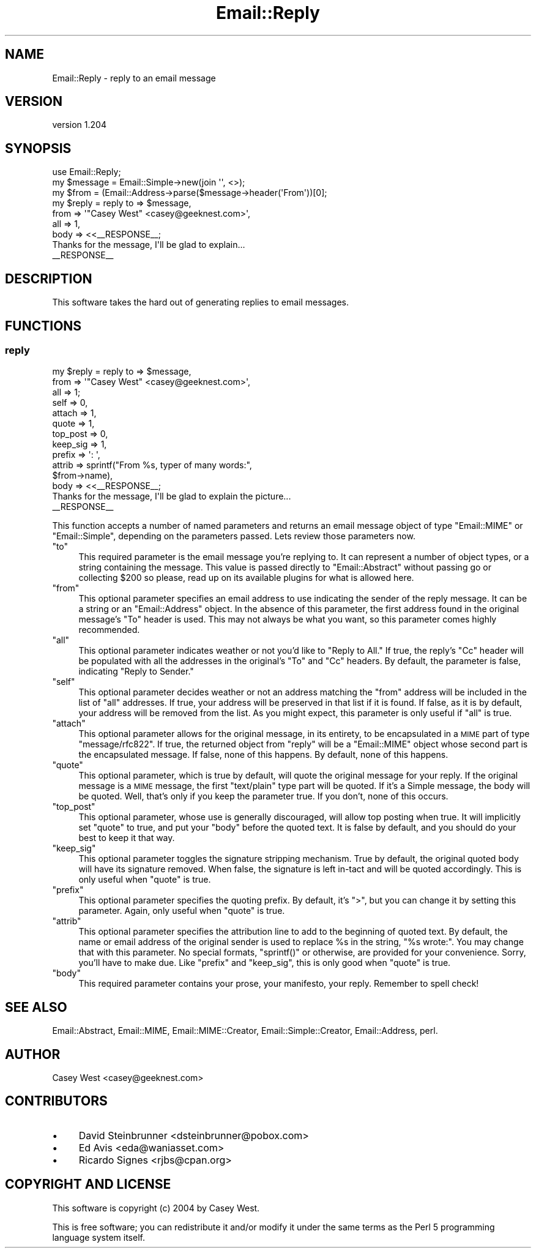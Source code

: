 .\" Automatically generated by Pod::Man 2.28 (Pod::Simple 3.28)
.\"
.\" Standard preamble:
.\" ========================================================================
.de Sp \" Vertical space (when we can't use .PP)
.if t .sp .5v
.if n .sp
..
.de Vb \" Begin verbatim text
.ft CW
.nf
.ne \\$1
..
.de Ve \" End verbatim text
.ft R
.fi
..
.\" Set up some character translations and predefined strings.  \*(-- will
.\" give an unbreakable dash, \*(PI will give pi, \*(L" will give a left
.\" double quote, and \*(R" will give a right double quote.  \*(C+ will
.\" give a nicer C++.  Capital omega is used to do unbreakable dashes and
.\" therefore won't be available.  \*(C` and \*(C' expand to `' in nroff,
.\" nothing in troff, for use with C<>.
.tr \(*W-
.ds C+ C\v'-.1v'\h'-1p'\s-2+\h'-1p'+\s0\v'.1v'\h'-1p'
.ie n \{\
.    ds -- \(*W-
.    ds PI pi
.    if (\n(.H=4u)&(1m=24u) .ds -- \(*W\h'-12u'\(*W\h'-12u'-\" diablo 10 pitch
.    if (\n(.H=4u)&(1m=20u) .ds -- \(*W\h'-12u'\(*W\h'-8u'-\"  diablo 12 pitch
.    ds L" ""
.    ds R" ""
.    ds C` ""
.    ds C' ""
'br\}
.el\{\
.    ds -- \|\(em\|
.    ds PI \(*p
.    ds L" ``
.    ds R" ''
.    ds C`
.    ds C'
'br\}
.\"
.\" Escape single quotes in literal strings from groff's Unicode transform.
.ie \n(.g .ds Aq \(aq
.el       .ds Aq '
.\"
.\" If the F register is turned on, we'll generate index entries on stderr for
.\" titles (.TH), headers (.SH), subsections (.SS), items (.Ip), and index
.\" entries marked with X<> in POD.  Of course, you'll have to process the
.\" output yourself in some meaningful fashion.
.\"
.\" Avoid warning from groff about undefined register 'F'.
.de IX
..
.nr rF 0
.if \n(.g .if rF .nr rF 1
.if (\n(rF:(\n(.g==0)) \{
.    if \nF \{
.        de IX
.        tm Index:\\$1\t\\n%\t"\\$2"
..
.        if !\nF==2 \{
.            nr % 0
.            nr F 2
.        \}
.    \}
.\}
.rr rF
.\"
.\" Accent mark definitions (@(#)ms.acc 1.5 88/02/08 SMI; from UCB 4.2).
.\" Fear.  Run.  Save yourself.  No user-serviceable parts.
.    \" fudge factors for nroff and troff
.if n \{\
.    ds #H 0
.    ds #V .8m
.    ds #F .3m
.    ds #[ \f1
.    ds #] \fP
.\}
.if t \{\
.    ds #H ((1u-(\\\\n(.fu%2u))*.13m)
.    ds #V .6m
.    ds #F 0
.    ds #[ \&
.    ds #] \&
.\}
.    \" simple accents for nroff and troff
.if n \{\
.    ds ' \&
.    ds ` \&
.    ds ^ \&
.    ds , \&
.    ds ~ ~
.    ds /
.\}
.if t \{\
.    ds ' \\k:\h'-(\\n(.wu*8/10-\*(#H)'\'\h"|\\n:u"
.    ds ` \\k:\h'-(\\n(.wu*8/10-\*(#H)'\`\h'|\\n:u'
.    ds ^ \\k:\h'-(\\n(.wu*10/11-\*(#H)'^\h'|\\n:u'
.    ds , \\k:\h'-(\\n(.wu*8/10)',\h'|\\n:u'
.    ds ~ \\k:\h'-(\\n(.wu-\*(#H-.1m)'~\h'|\\n:u'
.    ds / \\k:\h'-(\\n(.wu*8/10-\*(#H)'\z\(sl\h'|\\n:u'
.\}
.    \" troff and (daisy-wheel) nroff accents
.ds : \\k:\h'-(\\n(.wu*8/10-\*(#H+.1m+\*(#F)'\v'-\*(#V'\z.\h'.2m+\*(#F'.\h'|\\n:u'\v'\*(#V'
.ds 8 \h'\*(#H'\(*b\h'-\*(#H'
.ds o \\k:\h'-(\\n(.wu+\w'\(de'u-\*(#H)/2u'\v'-.3n'\*(#[\z\(de\v'.3n'\h'|\\n:u'\*(#]
.ds d- \h'\*(#H'\(pd\h'-\w'~'u'\v'-.25m'\f2\(hy\fP\v'.25m'\h'-\*(#H'
.ds D- D\\k:\h'-\w'D'u'\v'-.11m'\z\(hy\v'.11m'\h'|\\n:u'
.ds th \*(#[\v'.3m'\s+1I\s-1\v'-.3m'\h'-(\w'I'u*2/3)'\s-1o\s+1\*(#]
.ds Th \*(#[\s+2I\s-2\h'-\w'I'u*3/5'\v'-.3m'o\v'.3m'\*(#]
.ds ae a\h'-(\w'a'u*4/10)'e
.ds Ae A\h'-(\w'A'u*4/10)'E
.    \" corrections for vroff
.if v .ds ~ \\k:\h'-(\\n(.wu*9/10-\*(#H)'\s-2\u~\d\s+2\h'|\\n:u'
.if v .ds ^ \\k:\h'-(\\n(.wu*10/11-\*(#H)'\v'-.4m'^\v'.4m'\h'|\\n:u'
.    \" for low resolution devices (crt and lpr)
.if \n(.H>23 .if \n(.V>19 \
\{\
.    ds : e
.    ds 8 ss
.    ds o a
.    ds d- d\h'-1'\(ga
.    ds D- D\h'-1'\(hy
.    ds th \o'bp'
.    ds Th \o'LP'
.    ds ae ae
.    ds Ae AE
.\}
.rm #[ #] #H #V #F C
.\" ========================================================================
.\"
.IX Title "Email::Reply 3pm"
.TH Email::Reply 3pm "2015-11-30" "perl v5.20.2" "User Contributed Perl Documentation"
.\" For nroff, turn off justification.  Always turn off hyphenation; it makes
.\" way too many mistakes in technical documents.
.if n .ad l
.nh
.SH "NAME"
Email::Reply \- reply to an email message
.SH "VERSION"
.IX Header "VERSION"
version 1.204
.SH "SYNOPSIS"
.IX Header "SYNOPSIS"
.Vb 1
\&  use Email::Reply;
\&
\&  my $message = Email::Simple\->new(join \*(Aq\*(Aq, <>);
\&  my $from    = (Email::Address\->parse($message\->header(\*(AqFrom\*(Aq))[0];
\&  
\&  my $reply   = reply to   => $message,
\&                      from => \*(Aq"Casey West" <casey@geeknest.com>\*(Aq,
\&                      all  => 1,
\&                      body => <<_\|_RESPONSE_\|_;
\&  Thanks for the message, I\*(Aqll be glad to explain...
\&  _\|_RESPONSE_\|_
.Ve
.SH "DESCRIPTION"
.IX Header "DESCRIPTION"
This software takes the hard out of generating replies to email messages.
.SH "FUNCTIONS"
.IX Header "FUNCTIONS"
.SS "reply"
.IX Subsection "reply"
.Vb 10
\&  my $reply   = reply to       => $message,
\&                      from     => \*(Aq"Casey West" <casey@geeknest.com>\*(Aq,
\&                      all      => 1;
\&                      self     => 0,
\&                      attach   => 1,
\&                      quote    => 1,
\&                      top_post => 0,
\&                      keep_sig => 1,
\&                      prefix   => \*(Aq: \*(Aq,
\&                      attrib   => sprintf("From %s, typer of many words:",
\&                                          $from\->name),
\&                      body     => <<_\|_RESPONSE_\|_;
\&  Thanks for the message, I\*(Aqll be glad to explain the picture...
\&  _\|_RESPONSE_\|_
.Ve
.PP
This function accepts a number of named parameters and returns an email
message object of type \f(CW\*(C`Email::MIME\*(C'\fR or \f(CW\*(C`Email::Simple\*(C'\fR, depending
on the parameters passed. Lets review those parameters now.
.ie n .IP """to""" 4
.el .IP "\f(CWto\fR" 4
.IX Item "to"
This required parameter is the email message you're replying to. It can
represent a number of object types, or a string containing the message.  This
value is passed directly to \f(CW\*(C`Email::Abstract\*(C'\fR without passing go or collecting
\&\f(CW$200\fR so please, read up on its available plugins for what is allowed here.
.ie n .IP """from""" 4
.el .IP "\f(CWfrom\fR" 4
.IX Item "from"
This optional parameter specifies an email address to use indicating the sender
of the reply message. It can be a string or an \f(CW\*(C`Email::Address\*(C'\fR object. In the
absence of this parameter, the first address found in the original message's
\&\f(CW\*(C`To\*(C'\fR header is used. This may not always be what you want, so this parameter
comes highly recommended.
.ie n .IP """all""" 4
.el .IP "\f(CWall\fR" 4
.IX Item "all"
This optional parameter indicates weather or not you'd like to \*(L"Reply to All.\*(R"
If true, the reply's \f(CW\*(C`Cc\*(C'\fR header will be populated with all the addresses in
the original's \f(CW\*(C`To\*(C'\fR and \f(CW\*(C`Cc\*(C'\fR headers. By default, the parameter is false,
indicating \*(L"Reply to Sender.\*(R"
.ie n .IP """self""" 4
.el .IP "\f(CWself\fR" 4
.IX Item "self"
This optional parameter decides weather or not an address matching the \f(CW\*(C`from\*(C'\fR
address will be included in the list of \f(CW\*(C`all\*(C'\fR addresses. If true, your address
will be preserved in that list if it is found. If false, as it is by default,
your address will be removed from the list. As you might expect, this parameter
is only useful if \f(CW\*(C`all\*(C'\fR is true.
.ie n .IP """attach""" 4
.el .IP "\f(CWattach\fR" 4
.IX Item "attach"
This optional parameter allows for the original message, in
its entirety, to be encapsulated in a \s-1MIME\s0 part of type \f(CW\*(C`message/rfc822\*(C'\fR.
If true, the returned object from \f(CW\*(C`reply\*(C'\fR will be a \f(CW\*(C`Email::MIME\*(C'\fR object
whose second part is the encapsulated message. If false, none of this happens.
By default, none of this happens.
.ie n .IP """quote""" 4
.el .IP "\f(CWquote\fR" 4
.IX Item "quote"
This optional parameter, which is true by default, will quote
the original message for your reply. If the original message is a \s-1MIME\s0
message, the first \f(CW\*(C`text/plain\*(C'\fR type part will be quoted. If it's a Simple
message, the body will be quoted. Well, that's only if you keep the
parameter true. If you don't, none of this occurs.
.ie n .IP """top_post""" 4
.el .IP "\f(CWtop_post\fR" 4
.IX Item "top_post"
This optional parameter, whose use is generally discouraged, will allow top
posting when true. It will implicitly set \f(CW\*(C`quote\*(C'\fR to true, and put your
\&\f(CW\*(C`body\*(C'\fR before the quoted text. It is false by default, and you should do your
best to keep it that way.
.ie n .IP """keep_sig""" 4
.el .IP "\f(CWkeep_sig\fR" 4
.IX Item "keep_sig"
This optional parameter toggles the signature stripping mechanism. True by
default, the original quoted body will have its signature removed. When false,
the signature is left in-tact and will be quoted accordingly. This is only
useful when \f(CW\*(C`quote\*(C'\fR is true.
.ie n .IP """prefix""" 4
.el .IP "\f(CWprefix\fR" 4
.IX Item "prefix"
This optional parameter specifies the quoting prefix. By default, it's
\&\f(CW\*(C`>\*(C'\fR, but you can change it by setting this parameter. Again, only useful
when \f(CW\*(C`quote\*(C'\fR is true.
.ie n .IP """attrib""" 4
.el .IP "\f(CWattrib\fR" 4
.IX Item "attrib"
This optional parameter specifies the attribution line to add to the beginning
of quoted text. By default, the name or email address of the original sender is
used to replace \f(CW%s\fR in the string, \f(CW"%s wrote:"\fR.  You may change that with
this parameter. No special formats, \f(CW\*(C`sprintf()\*(C'\fR or otherwise, are provided for
your convenience. Sorry, you'll have to make due.  Like \f(CW\*(C`prefix\*(C'\fR and
\&\f(CW\*(C`keep_sig\*(C'\fR, this is only good when \f(CW\*(C`quote\*(C'\fR is true.
.ie n .IP """body""" 4
.el .IP "\f(CWbody\fR" 4
.IX Item "body"
This required parameter contains your prose, your manifesto, your reply.
Remember to spell check!
.SH "SEE ALSO"
.IX Header "SEE ALSO"
Email::Abstract,
Email::MIME,
Email::MIME::Creator,
Email::Simple::Creator,
Email::Address,
perl.
.SH "AUTHOR"
.IX Header "AUTHOR"
Casey West <casey@geeknest.com>
.SH "CONTRIBUTORS"
.IX Header "CONTRIBUTORS"
.IP "\(bu" 4
David Steinbrunner <dsteinbrunner@pobox.com>
.IP "\(bu" 4
Ed Avis <eda@waniasset.com>
.IP "\(bu" 4
Ricardo Signes <rjbs@cpan.org>
.SH "COPYRIGHT AND LICENSE"
.IX Header "COPYRIGHT AND LICENSE"
This software is copyright (c) 2004 by Casey West.
.PP
This is free software; you can redistribute it and/or modify it under
the same terms as the Perl 5 programming language system itself.
